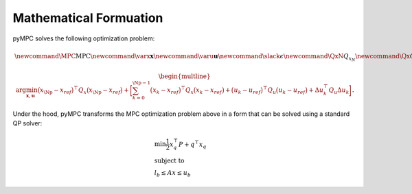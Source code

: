 Mathematical Formuation
=================================

pyMPC solves the following optimization problem:

.. math::
    \newcommand{\MPC}{\mathrm{MPC}}
    \newcommand{\varx}{\mathbf{x}}
    \newcommand{\varu}{\mathbf{u}}
    \newcommand{\slack}{\epsilon}
    \newcommand{\QxN}{Q_{x_N}}
    \newcommand{\Qx}{Q_{x}}
    \newcommand{\Qu}{Q_{u}}
    \newcommand{\Qdu}{Q_{\Delta u}}
    \newcommand{\Np}{{N_p}}
    \newcommand{\Nc}{{N_c}}
    \newcommand{\blkdiag}{\text{blkdiag}}

.. math::

    \begin{multline}
      \arg \min_{\mathbf{x},\mathbf{u}}
        \big(x_\Np - x_{ref}\big)^\top Q_x \big(x_\Np - x_{ref}\big) +
        \bigg [
         \sum_{k=0}^{\Np-1} \big(x_k - x_{ref}\big)^\top Q_x \big(x_k - x_{ref}\big) +
        \big(u_k - u_{ref}\big)^\top Q_u \big(u_k - u_{ref}\big) +
        \Delta u_k^\top Q_u \Delta u_k
        \bigg ]
    \end{multline}.

Under the hood, pyMPC transforms the MPC optimization problem above in a form that can be solved using a standard QP
solver:

.. math::

    \begin{align}
     &\min \frac{1}{2} x_{q}^\top P  +  q^\top x_{q} \\
     &\text{subject to} \nonumber \\
     &l_{b} \leq Ax \leq u_{b}
    \end{align}

